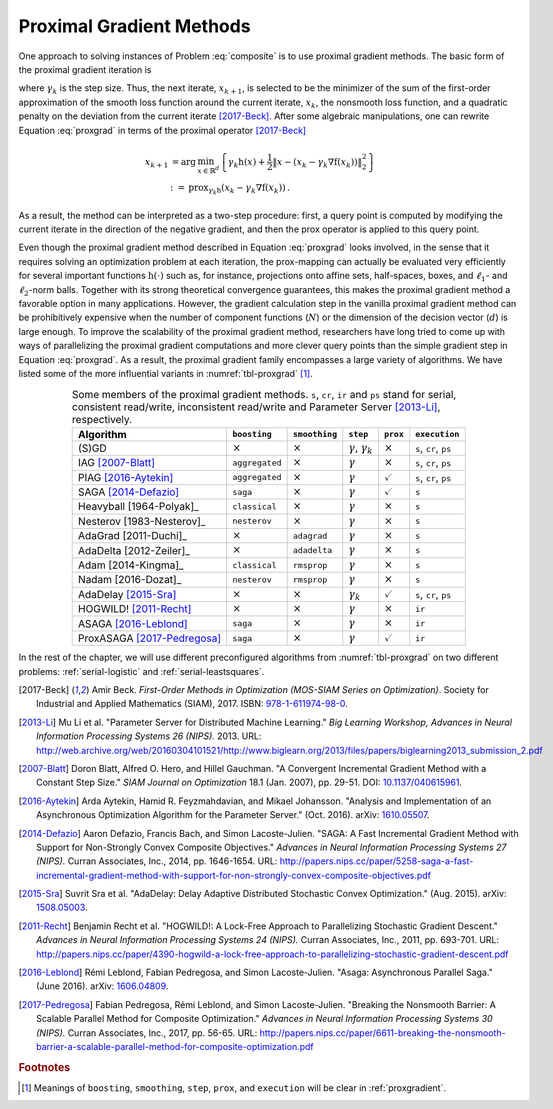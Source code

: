 Proximal Gradient Methods
=========================

One approach to solving instances of Problem :eq:`composite` is to use proximal
gradient methods. The basic form of the proximal gradient iteration is

.. math::
  :label: proxgrad

  x_{k+1} = \arg\,\min_{x \in \mathbb{R}^{d}} \left\lbrace \operatorname{f}(x_{k})
    + \left\langle \nabla\operatorname{f}(x_{k}), x - x_{k} \right\rangle +
    \operatorname{h}(x) + \frac{1}{2\gamma_{k}} {\left\lVert x - x_{k}
    \right\rVert}_{2}^{2} \right\rbrace \,,

where :math:`\gamma_{k}` is the step size. Thus, the next iterate,
:math:`x_{k+1}`, is selected to be the minimizer of the sum of the first-order
approximation of the smooth loss function around the current iterate,
:math:`x_{k}`, the nonsmooth loss function, and a quadratic penalty on the
deviation from the current iterate [2017-Beck]_. After some algebraic
manipulations, one can rewrite Equation :eq:`proxgrad` in terms of the proximal
operator [2017-Beck]_

.. math::

  x_{k+1} & = \arg\,\min_{x \in \mathbb{R}^{d}} \left\lbrace \gamma_{k}
  \operatorname{h}(x) + \frac{1}{2} {\left\lVert x - \left(x_{k} - \gamma_{k}
    \nabla\operatorname{f}(x_{k})\right) \right\rVert}_{2}^{2} \right\rbrace \\
  & := \operatorname{prox}_{\gamma_{k}\operatorname{h}} \left(x_{k} - \gamma_{k}
    \nabla\operatorname{f}(x_{k})\right) \,.

As a result, the method can be interpreted as a two-step procedure: first, a
query point is computed by modifying the current iterate in the direction of
the negative gradient, and then the prox operator is applied to this query
point.

Even though the proximal gradient method described in Equation :eq:`proxgrad`
looks involved, in the sense that it requires solving an optimization problem
at each iteration, the prox-mapping can actually be evaluated very efficiently
for several important functions :math:`\operatorname{h}(\cdot)` such as, for
instance, projections onto affine sets, half-spaces, boxes, and
:math:`\ell_{1}`- and :math:`\ell_{2}`-norm balls. Together with its strong
theoretical convergence guarantees, this makes the proximal gradient method a
favorable option in many applications. However, the gradient calculation step
in the vanilla proximal gradient method can be prohibitively expensive when the
number of component functions (:math:`N`) or the dimension of the decision
vector (:math:`d`) is large enough. To improve the scalability of the proximal
gradient method, researchers have long tried to come up with ways of
parallelizing the proximal gradient computations and more clever query points
than the simple gradient step in Equation :eq:`proxgrad`. As a result, the
proximal gradient family encompasses a large variety of algorithms. We have
listed some of the more influential variants in :numref:`tbl-proxgrad` [#f1]_.

.. table:: Some members of the proximal gradient methods. ``s``, ``cr``, ``ir``
  and ``ps`` stand for serial, consistent read/write, inconsistent read/write
  and Parameter Server [2013-Li]_, respectively.
  :widths: auto
  :align: center
  :name: tbl-proxgrad

  +-----------------------------+----------------+----------------+------------------------------------+--------------------+-----------------------+
  | Algorithm                   | ``boosting``   | ``smoothing``  | ``step``                           | ``prox``           | ``execution``         |
  +=============================+================+================+====================================+====================+=======================+
  | (S)GD                       | :math:`\times` | :math:`\times` | :math:`\gamma`, :math:`\gamma_{k}` | :math:`\times`     | ``s``, ``cr``, ``ps`` |
  +-----------------------------+----------------+----------------+------------------------------------+--------------------+-----------------------+
  | IAG [2007-Blatt]_           | ``aggregated`` | :math:`\times` | :math:`\gamma`                     | :math:`\times`     | ``s``, ``cr``, ``ps`` |
  +-----------------------------+----------------+----------------+------------------------------------+--------------------+-----------------------+
  | PIAG [2016-Aytekin]_        | ``aggregated`` | :math:`\times` | :math:`\gamma`                     | :math:`\checkmark` | ``s``, ``cr``, ``ps`` |
  +-----------------------------+----------------+----------------+------------------------------------+--------------------+-----------------------+
  | SAGA [2014-Defazio]_        | ``saga``       | :math:`\times` | :math:`\gamma`                     | :math:`\checkmark` | ``s``                 |
  +-----------------------------+----------------+----------------+------------------------------------+--------------------+-----------------------+
  | Heavyball [1964-Polyak]_    | ``classical``  | :math:`\times` | :math:`\gamma`                     | :math:`\times`     | ``s``                 |
  +-----------------------------+----------------+----------------+------------------------------------+--------------------+-----------------------+
  | Nesterov [1983-Nesterov]_   | ``nesterov``   | :math:`\times` | :math:`\gamma`                     | :math:`\times`     | ``s``                 |
  +-----------------------------+----------------+----------------+------------------------------------+--------------------+-----------------------+
  | AdaGrad [2011-Duchi]_       | :math:`\times` | ``adagrad``    | :math:`\gamma`                     | :math:`\times`     | ``s``                 |
  +-----------------------------+----------------+----------------+------------------------------------+--------------------+-----------------------+
  | AdaDelta [2012-Zeiler]_     | :math:`\times` | ``adadelta``   | :math:`\gamma`                     | :math:`\times`     | ``s``                 |
  +-----------------------------+----------------+----------------+------------------------------------+--------------------+-----------------------+
  | Adam [2014-Kingma]_         | ``classical``  | ``rmsprop``    | :math:`\gamma`                     | :math:`\times`     | ``s``                 |
  +-----------------------------+----------------+----------------+------------------------------------+--------------------+-----------------------+
  | Nadam [2016-Dozat]_         | ``nesterov``   | ``rmsprop``    | :math:`\gamma`                     | :math:`\times`     | ``s``                 |
  +-----------------------------+----------------+----------------+------------------------------------+--------------------+-----------------------+
  | AdaDelay [2015-Sra]_        | :math:`\times` | :math:`\times` | :math:`\gamma_{k}`                 | :math:`\checkmark` | ``s``, ``cr``, ``ps`` |
  +-----------------------------+----------------+----------------+------------------------------------+--------------------+-----------------------+
  | HOGWILD! [2011-Recht]_      | :math:`\times` | :math:`\times` | :math:`\gamma`                     | :math:`\times`     | ``ir``                |
  +-----------------------------+----------------+----------------+------------------------------------+--------------------+-----------------------+
  | ASAGA [2016-Leblond]_       | ``saga``       | :math:`\times` | :math:`\gamma`                     | :math:`\times`     | ``ir``                |
  +-----------------------------+----------------+----------------+------------------------------------+--------------------+-----------------------+
  | ProxASAGA [2017-Pedregosa]_ | ``saga``       | :math:`\times` | :math:`\gamma`                     | :math:`\checkmark` | ``ir``                |
  +-----------------------------+----------------+----------------+------------------------------------+--------------------+-----------------------+

In the rest of the chapter, we will use different preconfigured algorithms from
:numref:`tbl-proxgrad` on two different problems: :ref:`serial-logistic` and
:ref:`serial-leastsquares`.

.. [2017-Beck] Amir Beck. *First-Order Methods in Optimization (MOS-SIAM Series
  on Optimization)*. Society for Industrial and Applied Mathematics (SIAM),
  2017. ISBN: `978-1-611974-98-0 <https://isbnsearch.org/isbn/9781611974980>`_.
.. [2013-Li] Mu Li et al. "Parameter Server for Distributed Machine Learning."
  *Big Learning Workshop, Advances in Neural Information Processing Systems 26
  (NIPS).* 2013. URL:
  http://web.archive.org/web/20160304101521/http://www.biglearn.org/2013/files/papers/biglearning2013_submission_2.pdf
.. [2007-Blatt] Doron Blatt, Alfred O. Hero, and Hillel Gauchman. "A Convergent
  Incremental Gradient Method with a Constant Step Size." *SIAM Journal on
  Optimization* 18.1 (Jan. 2007), pp. 29-51. DOI: `10.1137/040615961
  <https://doi.org/10.1137/040615961>`_.
.. [2016-Aytekin] Arda Aytekin, Hamid R. Feyzmahdavian, and Mikael Johansson.
  "Analysis and Implementation of an Asynchronous Optimization Algorithm for
  the Parameter Server." (Oct. 2016). arXiv: `1610.05507
  <https://arxiv.org/abs/1610.05507>`_.
.. [2014-Defazio] Aaron Defazio, Francis Bach, and Simon Lacoste-Julien.
  "SAGA: A Fast Incremental Gradient Method with Support for Non-Strongly
  Convex Composite Objectives." *Advances in Neural Information Processing
  Systems 27 (NIPS).* Curran Associates, Inc., 2014, pp. 1646-1654. URL:
  http://papers.nips.cc/paper/5258-saga-a-fast-incremental-gradient-method-with-support-for-non-strongly-convex-composite-objectives.pdf
.. [2015-Sra] Suvrit Sra et al. "AdaDelay: Delay Adaptive Distributed
  Stochastic Convex Optimization." (Aug. 2015). arXiv: `1508.05003
  <https://arxiv.org/abs/1508.05003>`_.
.. [2011-Recht] Benjamin Recht et al. "HOGWILD!: A Lock-Free Approach to
  Parallelizing Stochastic Gradient Descent." *Advances in Neural Information
  Processing Systems 24 (NIPS).* Curran Associates, Inc., 2011, pp. 693-701.
  URL: http://papers.nips.cc/paper/4390-hogwild-a-lock-free-approach-to-parallelizing-stochastic-gradient-descent.pdf
.. [2016-Leblond] Rémi Leblond, Fabian Pedregosa, and Simon Lacoste-Julien.
  "Asaga: Asynchronous Parallel Saga." (June 2016). arXiv: `1606.04809
  <https://arxiv.org/abs/1606.04809>`_.
.. [2017-Pedregosa] Fabian Pedregosa, Rémi Leblond, and Simon Lacoste-Julien.
  "Breaking the Nonsmooth Barrier: A Scalable Parallel Method for Composite
  Optimization." *Advances in Neural Information Processing Systems 30 (NIPS).*
  Curran Associates, Inc., 2017, pp. 56-65. URL:
  http://papers.nips.cc/paper/6611-breaking-the-nonsmooth-barrier-a-scalable-parallel-method-for-composite-optimization.pdf

.. rubric:: Footnotes

.. [#f1] Meanings of ``boosting``, ``smoothing``, ``step``, ``prox``, and
  ``execution`` will be clear in :ref:`proxgradient`.
